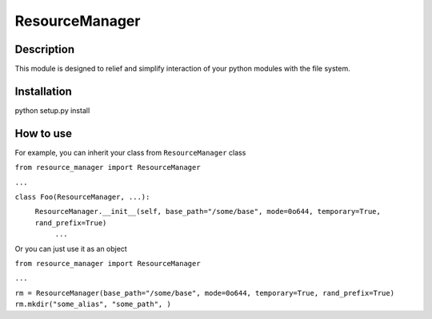 ===============
ResourceManager
===============

Description
-----------

This module is designed to relief and simplify interaction of your
python modules with the file system.


Installation
------------

python setup.py install


How to use
----------

For example, you can inherit your class from ``ResourceManager`` class

``from resource_manager import ResourceManager``

``...``

``class Foo(ResourceManager, ...):``
  ``ResourceManager.__init__(self, base_path="/some/base", mode=0o644, temporary=True, rand_prefix=True)``
    ``...``

Or you can just use it as an object

``from resource_manager import ResourceManager``

``...``

``rm = ResourceManager(base_path="/some/base", mode=0o644, temporary=True, rand_prefix=True)``
``rm.mkdir("some_alias", "some_path", )``